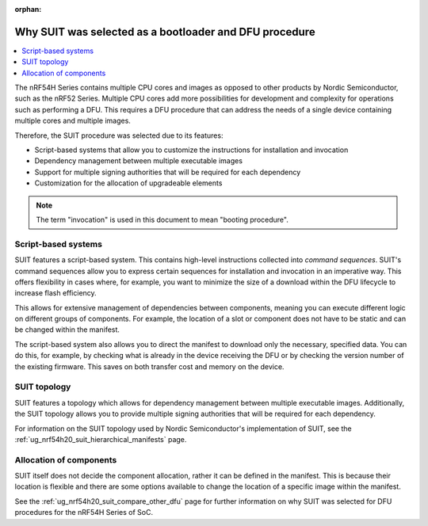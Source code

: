 :orphan:

.. _ug_nrf54h20_suit_why:

Why SUIT was selected as a bootloader and DFU procedure
#######################################################

.. contents::
   :local:
   :depth: 2

The nRF54H Series contains multiple CPU cores and images as opposed to other products by Nordic Semiconductor, such as the nRF52 Series.
Multiple CPU cores add more possibilities for development and complexity for operations such as performing a DFU.
This requires a DFU procedure that can address the needs of a single device containing multiple cores and multiple images.

Therefore, the SUIT procedure was selected due to its features:

* Script-based systems that allow you to customize the instructions for installation and invocation

* Dependency management between multiple executable images

* Support for multiple signing authorities that will be required for each dependency

* Customization for the allocation of upgradeable elements

.. note::

   The term "invocation" is used in this document to mean "booting procedure".

Script-based systems
********************

SUIT features a script-based system.
This contains high-level instructions collected into *command sequences*.
SUIT's command sequences allow you to express certain sequences for installation and invocation in an imperative way.
This offers flexibility in cases where, for example, you want to minimize the size of a download within the DFU lifecycle to increase flash efficiency.

This allows for extensive management of dependencies between components, meaning you can execute different logic on different groups of components.
For example, the location of a slot or component does not have to be static and can be changed within the manifest.

The script-based system also allows you to direct the manifest to download only the necessary, specified data.
You can do this, for example, by checking what is already in the device receiving the DFU or by checking the version number of the existing firmware.
This saves on both transfer cost and memory on the device.

SUIT topology
*************

SUIT features a topology which allows for dependency management between multiple executable images.
Additionally, the SUIT topology allows you to provide multiple signing authorities that will be required for each dependency.

For information on the SUIT topology used by Nordic Semiconductor's implementation of SUIT, see the :ref:`ug_nrf54h20_suit_hierarchical_manifests` page.

Allocation of components
************************

SUIT itself does not decide the component allocation, rather it can be defined in the manifest.
This is because their location is flexible and there are some options available to change the location of a specific image within the manifest.

See the :ref:`ug_nrf54h20_suit_compare_other_dfu` page for further information on why SUIT was selected for DFU procedures for the nRF54H Series of SoC.
